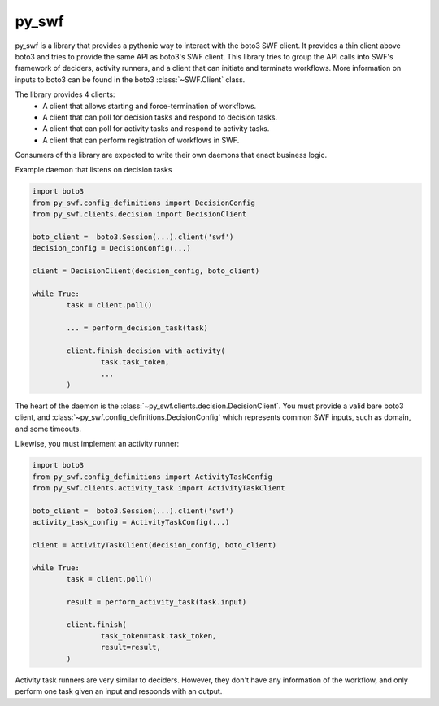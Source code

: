 =======================================================
py_swf
=======================================================

.. image:: https://travis-ci.org/Yelp/pyswf.svg?branch=master
    :target: https://travis-ci.org/Yelp/pyswf

.. image:: https://coveralls.io/repos/github/Yelp/pyswf/badge.svg?branch=master
    :target: https://coveralls.io/github/Yelp/pyswf?branch=master

.. image:: https://readthedocs.org/projects/py-swf/badge/?version=latest
    :target: http://py-swf.readthedocs.io/en/latest/?badge=latest
    :alt: Documentation Status

py_swf is a library that provides a pythonic way to interact with the boto3 SWF client. It provides a thin client above boto3 and tries to provide the same API as boto3's SWF client. This library tries to group the API calls into SWF's framework of deciders, activity runners, and a client that can initiate and terminate workflows. More information on inputs to boto3 can be found in the boto3 :class:`~SWF.Client` class.

The library provides 4 clients: 
 - A client that allows starting and force-termination of workflows.
 - A client that can poll for decision tasks and respond to decision tasks.
 - A client that can poll for activity tasks and respond to activity tasks.
 - A client that can perform registration of workflows in SWF.

Consumers of this library are expected to write their own daemons that enact business logic.

Example daemon that listens on decision tasks

.. code-block:: python

        import boto3
        from py_swf.config_definitions import DecisionConfig
        from py_swf.clients.decision import DecisionClient

        boto_client =  boto3.Session(...).client('swf')
        decision_config = DecisionConfig(...)

        client = DecisionClient(decision_config, boto_client)

        while True:
                task = client.poll()

                ... = perform_decision_task(task)

                client.finish_decision_with_activity(
                        task.task_token,
                        ...
                )

The heart of the daemon is the :class:`~py_swf.clients.decision.DecisionClient`. You must provide a valid bare boto3 client, and :class:`~py_swf.config_definitions.DecisionConfig` which represents common SWF inputs, such as domain, and some timeouts. 

Likewise, you must implement an activity runner:

.. code-block:: python
        
        import boto3
        from py_swf.config_definitions import ActivityTaskConfig
        from py_swf.clients.activity_task import ActivityTaskClient

        boto_client =  boto3.Session(...).client('swf')
        activity_task_config = ActivityTaskConfig(...)

        client = ActivityTaskClient(decision_config, boto_client)

        while True:
                task = client.poll()

                result = perform_activity_task(task.input)

                client.finish(
                        task_token=task.task_token,
                        result=result,
                )

Activity task runners are very similar to deciders. However, they don't have any information of the workflow, and only perform one task given an input and responds with an output.
